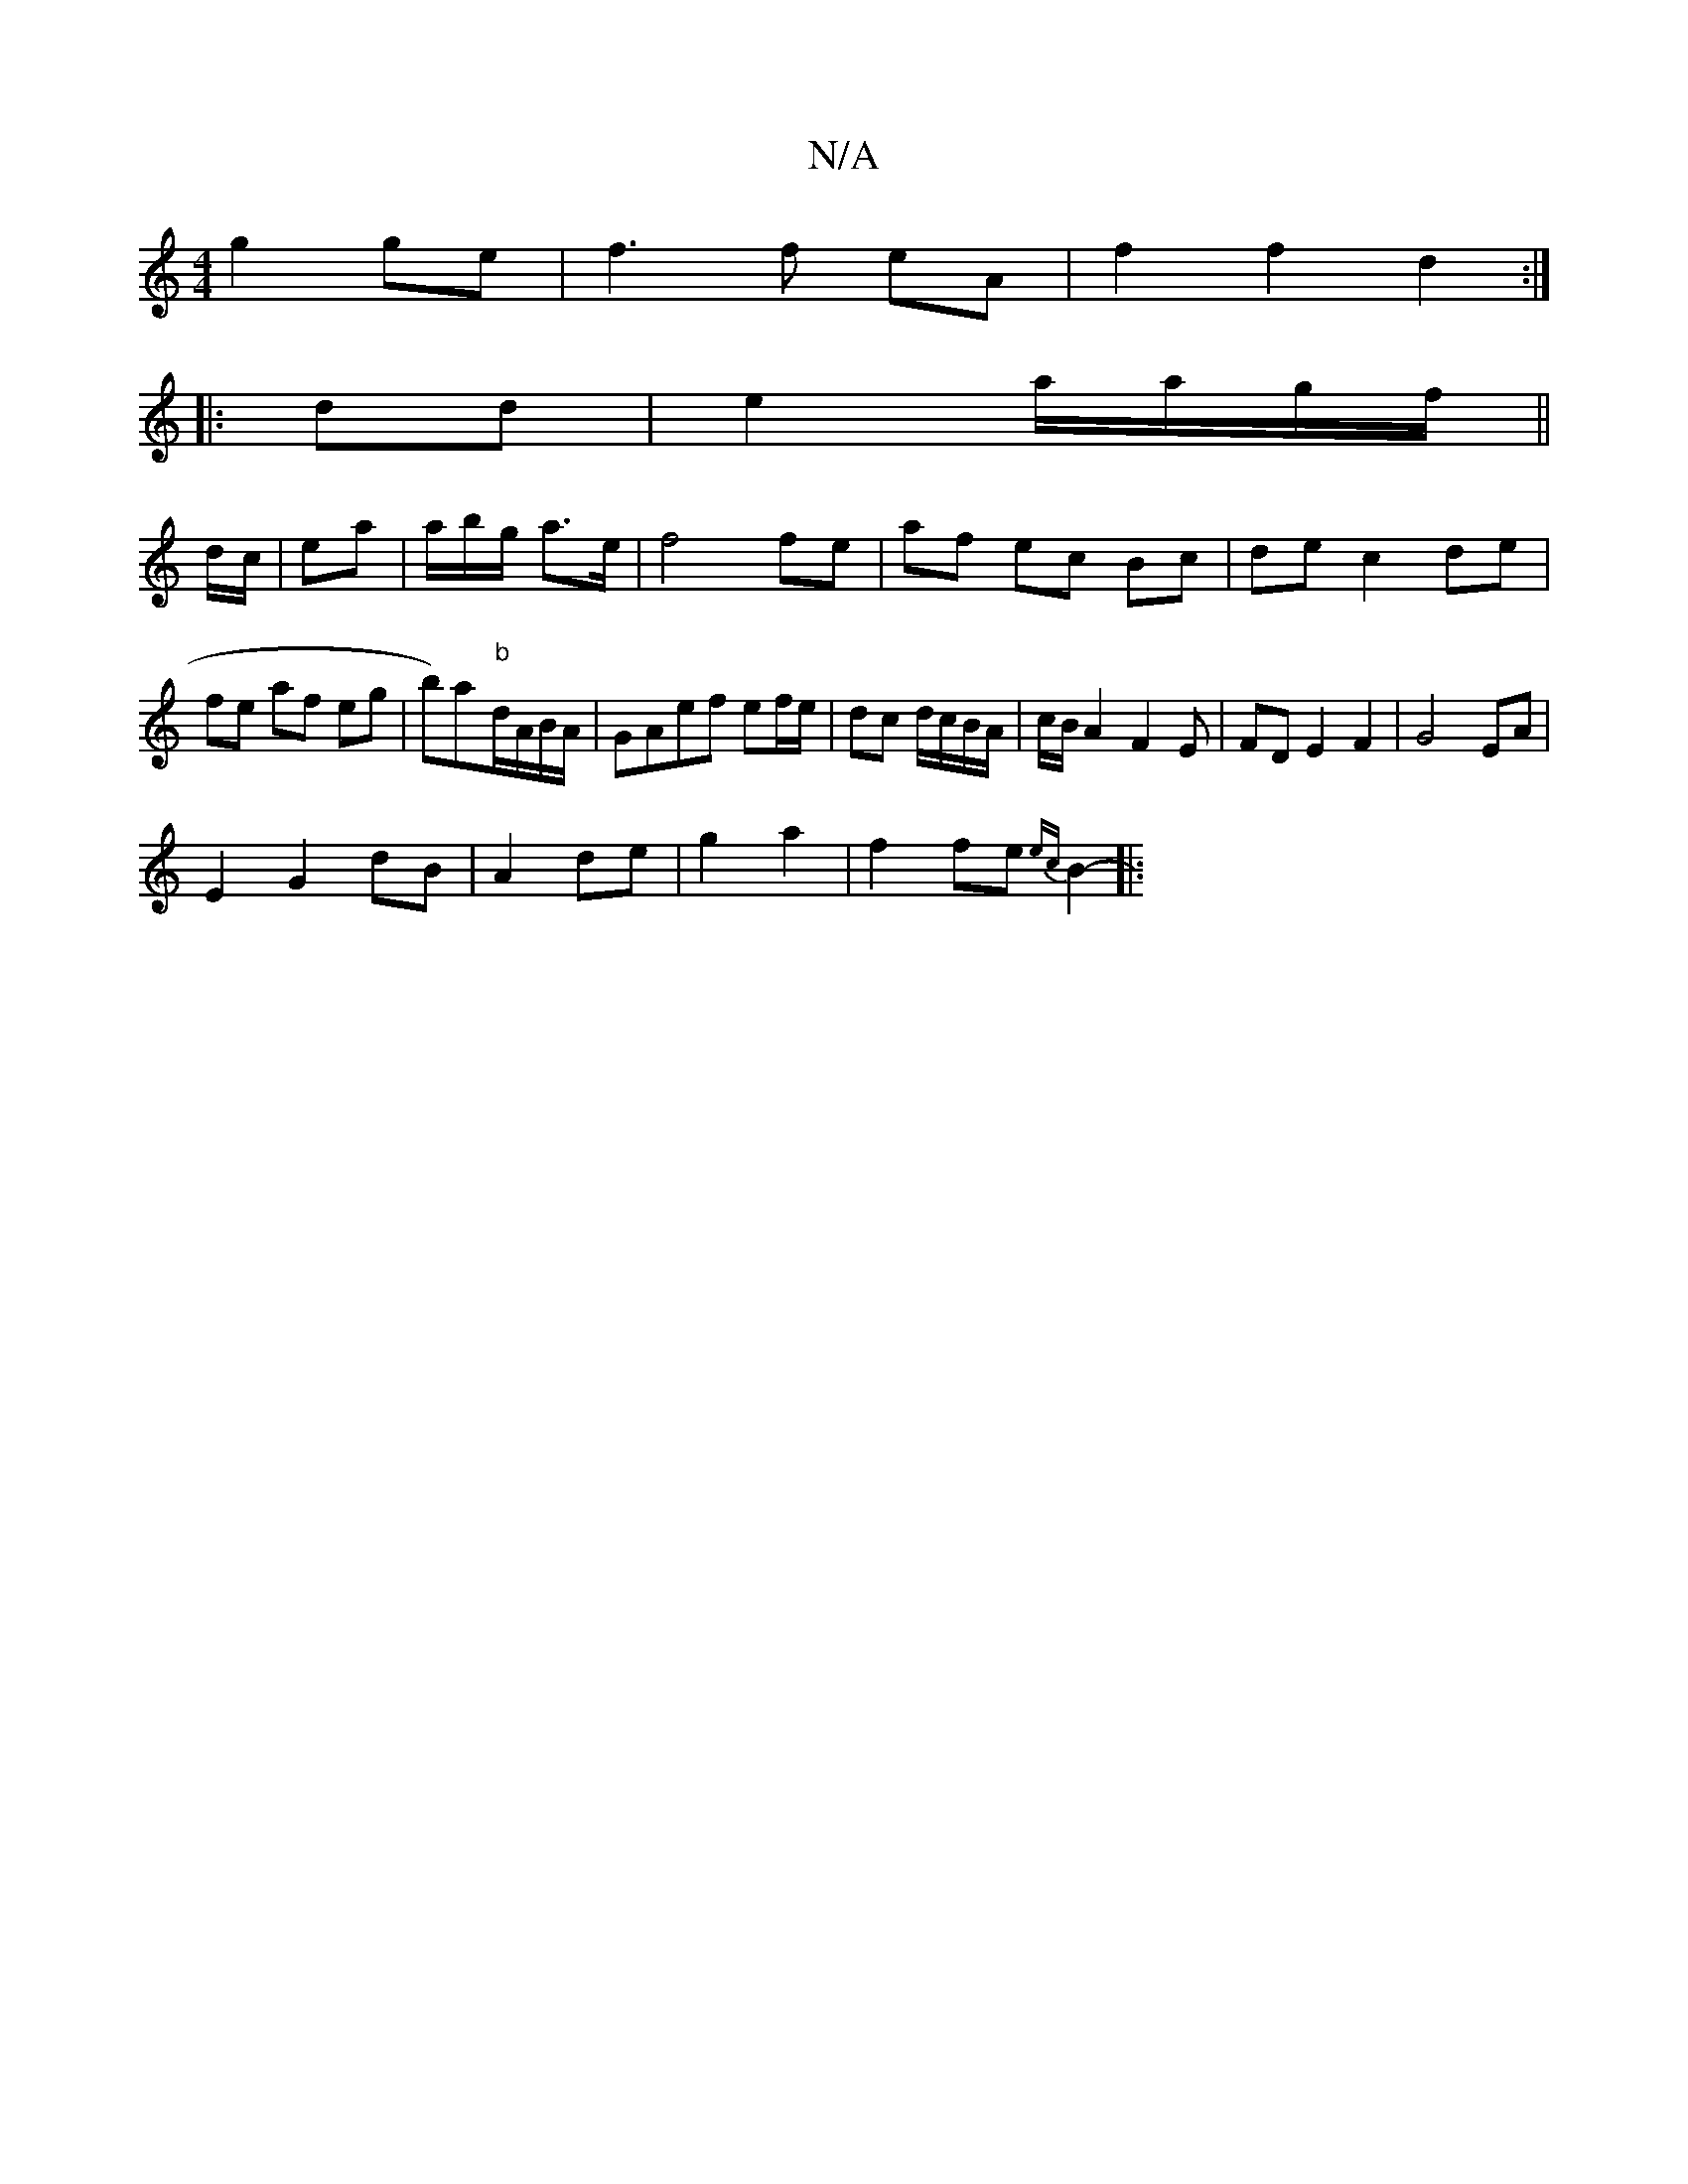 X:1
T:N/A
M:4/4
R:N/A
K:Cmajor
 g2ge|f3f eA|f2f2d2:|
|:dd|e2 a/a/g/f/||
d/c/|ea|a/b/g/ a>e|f4 fe|af ec Bc| de c2 de|fe af eg|b)a-"b"d/A/B/A/ | GAef ef/e/|dc d/c/B/A/ | c/B/A2 F2E|FDE2F2|G4EA|
E2-G2 dB|A2 de|g2 a2|f2 fe {ec}B2-||:"A